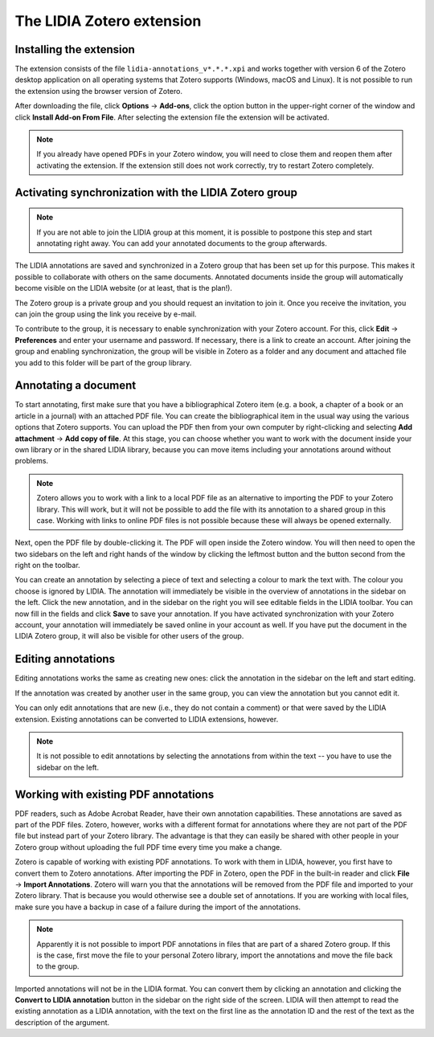 
The LIDIA Zotero extension
==========================




Installing the extension
------------------------
The extension consists of the file ``lidia-annotations_v*.*.*.xpi`` and
works together with version 6 of the Zotero desktop application
on all operating systems that Zotero supports (Windows, macOS and Linux).
It is not possible to run the extension using the browser version of Zotero.

After downloading the file, click **Options** → **Add-ons**, click the
option button in the upper-right corner of the window and click
**Install Add-on From File**. After selecting the extension file the
extension will be activated.

.. note::
   If you already have opened PDFs in your Zotero window, you will need to
   close them and reopen them after activating the extension.
   If the extension still does not work correctly, try to restart Zotero
   completely.

Activating synchronization with the LIDIA Zotero group
------------------------------------------------------
.. note::
   If you are not able to join the LIDIA group at this moment, it is possible
   to postpone this step and start annotating right away. You can add your
   annotated documents to the group afterwards.

The LIDIA annotations are saved and synchronized in a Zotero group that has
been set up for this purpose. This makes it possible to collaborate with
others on the same documents. Annotated documents inside the group will
automatically become visible on the LIDIA website (or at least, that is the
plan!).

The Zotero group is a private group and you should request an invitation
to join it. Once you receive the invitation, you can join the group using
the link you receive by e-mail.

To contribute to the group, it is necessary to enable synchronization with your
Zotero account. For this, click **Edit** → **Preferences** and enter your
username and password. If necessary, there is a link to create an account.
After joining the group and enabling synchronization, the group will be
visible in Zotero as a folder and any document and attached file you add
to this folder will be part of the group library.

Annotating a document
---------------------
To start annotating, first make sure that you have a bibliographical
Zotero item (e.g. a book, a chapter of a book or an article in a journal)
with an attached PDF file. You can create the bibliographical item in the
usual way using the various options that Zotero supports. You can upload
the PDF then from your own computer by right-clicking and selecting
**Add attachment** → **Add copy of file**.
At this stage, you can choose whether you
want to work with the document inside your own library or in the shared
LIDIA library, because you can move items including your annotations around
without problems.

.. note::
   Zotero allows you to work with a link to a local PDF file as an alternative
   to importing the PDF to your Zotero library. This will work, but it will
   not be possible to add the file with its annotation to a shared group
   in this case. Working with links to online PDF files is not possible because
   these will always be opened externally.

Next, open the PDF file by double-clicking it. The PDF will open inside
the Zotero window. You will then need to open the two sidebars on the left
and right hands of the window by clicking the leftmost button and the button
second from the right on the toolbar.

You can create an annotation by selecting a piece of text and selecting a
colour to mark the text with. The colour you choose is ignored by LIDIA.
The annotation will immediately be visible in the overview of annotations
in the sidebar on the left. Click the new annotation, and in the sidebar
on the right you will see editable fields in the LIDIA toolbar. You can
now fill in the fields and click **Save** to save your annotation. If you
have activated synchronization with your Zotero account, your annotation
will immediately be saved online in your account as well. If you have put
the document in the LIDIA Zotero group, it will also be visible for other
users of the group.

Editing annotations
-------------------
Editing annotations works the same as creating new ones: click the annotation
in the sidebar on the left and start editing.

If the annotation was created by another user in the same group, you can
view the annotation but you cannot edit it.

You can only edit annotations that are new (i.e., they do not contain
a comment) or that were saved by the LIDIA extension. Existing annotations
can be converted to LIDIA extensions, however.

.. note::
   It is not possible to edit annotations by selecting the annotations
   from within the text -- you have to use the sidebar on the left.

Working with existing PDF annotations
-------------------------------------
PDF readers, such as Adobe Acrobat Reader, have their own annotation
capabilities. These annotations are saved as part of the PDF files.
Zotero, however, works with a different format for annotations where they
are not part of the PDF file but instead part of your Zotero library.
The advantage is that they can easily be shared with other people in
your Zotero group without uploading the full PDF time every time you make
a change.

Zotero is capable of working with existing PDF annotations. To work with them
in LIDIA, however, you first have to convert them to Zotero annotations.
After importing the PDF in Zotero, open the PDF in the built-in reader
and click **File** → **Import Annotations**. Zotero will warn you that the
annotations will be removed from the PDF file and imported to your Zotero
library. That is because you would otherwise see a double set of annotations.
If you are working with local files, make sure you have a backup in case
of a failure during the import of the annotations.

.. note::
   Apparently it is not possible to import PDF annotations in files that are
   part of a shared Zotero group. If this is the case, first move the file
   to your personal Zotero library, import the annotations and move the file
   back to the group.

Imported annotations will not be in the LIDIA format. You can convert them
by clicking an annotation and clicking the **Convert to LIDIA annotation**
button in the sidebar on the right side of the screen. LIDIA will then attempt
to read the existing annotation as a LIDIA annotation, with the text on the
first line as the annotation ID and the rest of the text as the description
of the argument.
